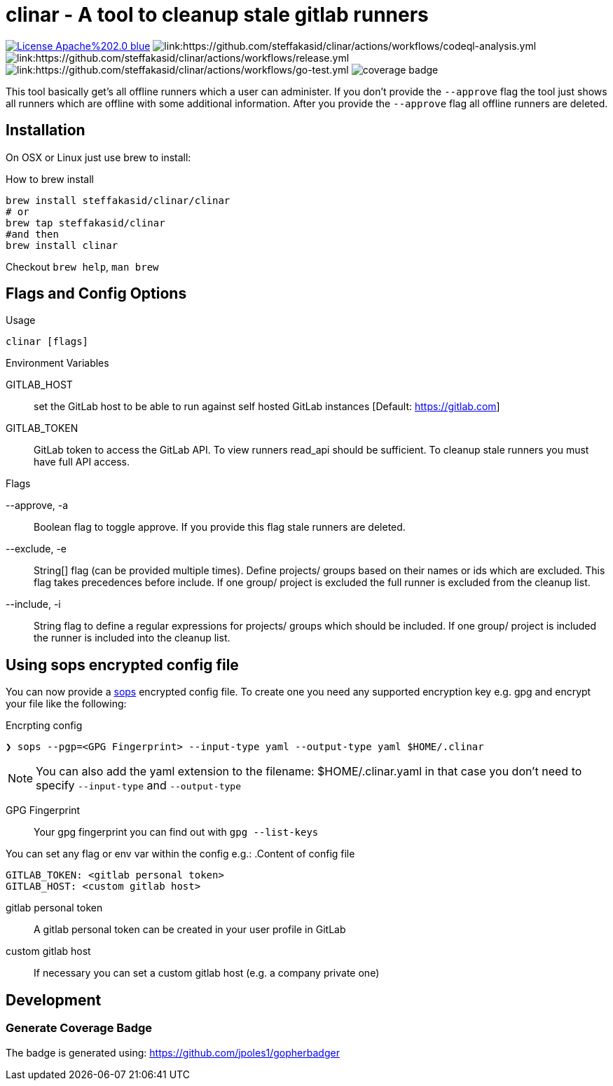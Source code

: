 :imagesdir: doc

# clinar - A tool to cleanup stale gitlab runners

image:https://img.shields.io/badge/License-Apache%202.0-blue.svg[link="http://www.apache.org/licenses/LICENSE-2.0"]
image:https://github.com/steffakasid/clinar/actions/workflows/codeql-analysis.yml/badge.svg[link:https://github.com/steffakasid/clinar/actions/workflows/codeql-analysis.yml]
image:https://github.com/steffakasid/clinar/actions/workflows/release.yml/badge.svg[link:https://github.com/steffakasid/clinar/actions/workflows/release.yml]
image:https://github.com/steffakasid/clinar/actions/workflows/go-test.yml/badge.svg[link:https://github.com/steffakasid/clinar/actions/workflows/go-test.yml]
image:coverage_badge.png[]

This tool basically get's all offline runners which a user can administer. If you don't provide the `--approve` flag the tool just shows all runners which are offline with some additional information. After you provide the `--approve` flag all offline runners are deleted.

## Installation

On OSX or Linux just use brew to install:

.How to brew install
[source,sh]
----
brew install steffakasid/clinar/clinar
# or
brew tap steffakasid/clinar 
#and then 
brew install clinar
----

Checkout `brew help`, `man brew`

## Flags and Config Options

.Usage
  clinar [flags]

.Environment Variables

GITLAB_HOST:: set the GitLab host to be able to run against self hosted GitLab instances [Default: https://gitlab.com]
GITLAB_TOKEN:: GitLab token to access the GitLab API. To view runners read_api should be sufficient. To cleanup stale runners you must have full API access.

.Flags

--approve, -a:: Boolean flag to toggle approve. If you provide this flag stale runners are deleted.
--exclude, -e:: String[] flag (can be provided multiple times). Define projects/ groups based on their names or ids which are excluded. This flag takes precedences before include. If one group/ project is excluded the full runner is excluded from the cleanup list.
--include, -i:: String flag to define a regular expressions for projects/ groups which should be included. If one group/ project is included the runner is included into the cleanup list.

## Using sops encrypted config file

You can now provide a link:https://github.com/mozilla/sops[sops] encrypted config file. To create one you need any supported encryption key e.g. gpg and encrypt your file like the following:

.Encrpting config
[source,sh]
----
❯ sops --pgp=<GPG Fingerprint> --input-type yaml --output-type yaml $HOME/.clinar
----

NOTE: You can also add the yaml extension to the filename: $HOME/.clinar.yaml in that case you don't need to specify `--input-type` and `--output-type`

GPG Fingerprint:: Your gpg fingerprint you can find out with `gpg --list-keys`

You can set any flag or env var within the config e.g.:
.Content of config file
[source.yaml]
----
GITLAB_TOKEN: <gitlab personal token>
GITLAB_HOST: <custom gitlab host>
----
gitlab personal token:: A gitlab personal token can be created in your user profile in GitLab
custom gitlab host:: If necessary you can set a custom gitlab host (e.g. a company private one)

== Development

=== Generate Coverage Badge

The badge is generated using: https://github.com/jpoles1/gopherbadger
